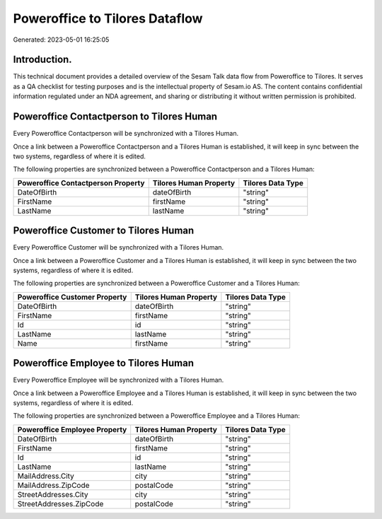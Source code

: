 ===============================
Poweroffice to Tilores Dataflow
===============================

Generated: 2023-05-01 16:25:05

Introduction.
------------

This technical document provides a detailed overview of the Sesam Talk data flow from Poweroffice to Tilores. It serves as a QA checklist for testing purposes and is the intellectual property of Sesam.io AS. The content contains confidential information regulated under an NDA agreement, and sharing or distributing it without written permission is prohibited.

Poweroffice Contactperson to Tilores Human
------------------------------------------
Every Poweroffice Contactperson will be synchronized with a Tilores Human.

Once a link between a Poweroffice Contactperson and a Tilores Human is established, it will keep in sync between the two systems, regardless of where it is edited.

The following properties are synchronized between a Poweroffice Contactperson and a Tilores Human:

.. list-table::
   :header-rows: 1

   * - Poweroffice Contactperson Property
     - Tilores Human Property
     - Tilores Data Type
   * - DateOfBirth
     - dateOfBirth
     - "string"
   * - FirstName
     - firstName
     - "string"
   * - LastName
     - lastName
     - "string"


Poweroffice Customer to Tilores Human
-------------------------------------
Every Poweroffice Customer will be synchronized with a Tilores Human.

Once a link between a Poweroffice Customer and a Tilores Human is established, it will keep in sync between the two systems, regardless of where it is edited.

The following properties are synchronized between a Poweroffice Customer and a Tilores Human:

.. list-table::
   :header-rows: 1

   * - Poweroffice Customer Property
     - Tilores Human Property
     - Tilores Data Type
   * - DateOfBirth
     - dateOfBirth
     - "string"
   * - FirstName
     - firstName
     - "string"
   * - Id
     - id
     - "string"
   * - LastName
     - lastName
     - "string"
   * - Name
     - firstName
     - "string"


Poweroffice Employee to Tilores Human
-------------------------------------
Every Poweroffice Employee will be synchronized with a Tilores Human.

Once a link between a Poweroffice Employee and a Tilores Human is established, it will keep in sync between the two systems, regardless of where it is edited.

The following properties are synchronized between a Poweroffice Employee and a Tilores Human:

.. list-table::
   :header-rows: 1

   * - Poweroffice Employee Property
     - Tilores Human Property
     - Tilores Data Type
   * - DateOfBirth
     - dateOfBirth
     - "string"
   * - FirstName
     - firstName
     - "string"
   * - Id
     - id
     - "string"
   * - LastName
     - lastName
     - "string"
   * - MailAddress.City
     - city
     - "string"
   * - MailAddress.ZipCode
     - postalCode
     - "string"
   * - StreetAddresses.City
     - city
     - "string"
   * - StreetAddresses.ZipCode
     - postalCode
     - "string"

